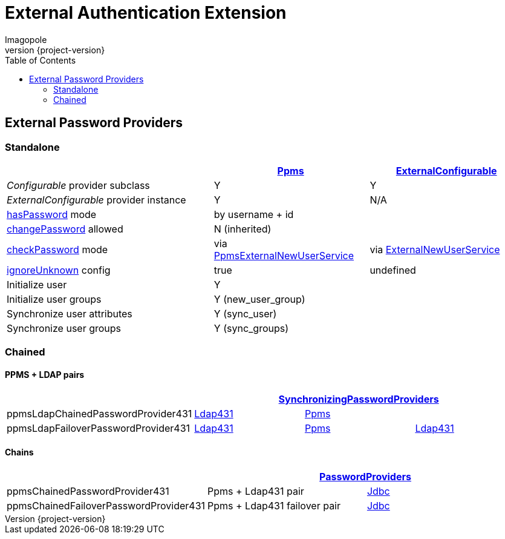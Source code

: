 = External Authentication Extension
Imagopole
:ppms_pp_url:         https://github.com/imagopole/omero-auth-ppms/blob/master/src/main/java/org/imagopole/omero/auth/impl/ExternalConfigurablePasswordProvider.java
:extconf_pp_url:      https://github.com/imagopole/omero-auth-ppms/blob/master/src/main/java/org/imagopole/omero/auth/impl/ExternalConfigurablePasswordProvider.java
:extuser_svc_url:     https://github.com/imagopole/omero-auth-ppms/blob/master/src/main/java/org/imagopole/omero/auth/api/user/ExternalNewUserService.java
:ppmsuser_svc_url:    https://github.com/imagopole/omero-auth-ppms/blob/master/src/main/java/org/imagopole/omero/auth/impl/ppms/user/PpmsExternalNewUserService.java
:sync_pp_url:         https://github.com/imagopole/omero-auth-ppms/blob/master/src/main/java/org/imagopole/omero/auth/impl/SynchronizingPasswordProviders.java
:chained_pp_url:      https://github.com/openmicroscopy/openmicroscopy/blob/v.5.0.0/components/server/src/ome/security/auth/PasswordProviders.java
:ldap431_pp_url:      https://github.com/openmicroscopy/openmicroscopy/blob/v.5.0.0/components/server/src/ome/security/auth/providers/LdapPasswordProvider431.java
:jdbc:                https://github.com/openmicroscopy/openmicroscopy/blob/v.5.0.0/components/server/src/ome/security/auth/JdbcPasswordProvider.java
:hasPassword:         https://github.com/openmicroscopy/openmicroscopy/blob/v.5.0.0/components/server/src/ome/security/auth/PasswordProvider.java#L27-L39[hasPassword]
:changePassword:      https://github.com/openmicroscopy/openmicroscopy/blob/v.5.0.0/components/server/src/ome/security/auth/PasswordProvider.java#L50-L56[changePassword]
:checkPassword:       https://github.com/openmicroscopy/openmicroscopy/blob/v.5.0.0/components/server/src/ome/security/auth/PasswordProvider.java#L41-L48[checkPassword]
:ignoreUnknown:       https://github.com/openmicroscopy/openmicroscopy/blob/v.5.0.0/components/server/src/ome/security/auth/ConfigurablePasswordProvider.java#L59-L64[ignoreUnknown]
:source-highlighter:  prettify
:icons:               font
:revnumber:           {project-version}
:toc:


== External Password Providers

=== Standalone

[width="100%", cols="40,30,30", options="header"]
|================================================================================================================================================
|                                              | {ppms_pp_url}[Ppms]                                | {extconf_pp_url}[ExternalConfigurable]
|_Configurable_ provider subclass              | Y                                                  | Y
|_ExternalConfigurable_ provider instance      | Y                                                  | N/A
|{hasPassword} mode                          2+| by username + id
|{changePassword} allowed                    2+| N (inherited)
|{checkPassword} mode                          | via {ppmsuser_svc_url}[PpmsExternalNewUserService] | via {extuser_svc_url}[ExternalNewUserService]
|{ignoreUnknown} config                        | +true+                                             | undefined
|Initialize user                             2+| Y
|Initialize user groups                      2+| Y (+new_user_group+)
|Synchronize user attributes                 2+| Y (+sync_user+)
|Synchronize user groups                     2+| Y (+sync_groups+)
|================================================================================================================================================

=== Chained

==== PPMS + LDAP pairs

[width="100%", cols="4*", options="header"]
|========================================================================================================================
|                                     3+^.^| {sync_pp_url}[SynchronizingPasswordProviders]
|+ppmsLdapChainedPasswordProvider431+      | {ldap431_pp_url}[Ldap431] | {ppms_pp_url}[Ppms] |
|+ppmsLdapFailoverPasswordProvider431+     | {ldap431_pp_url}[Ldap431] | {ppms_pp_url}[Ppms] | {ldap431_pp_url}[Ldap431]
|========================================================================================================================

==== Chains

[width="100%", cols="3*", options="header"]
|===================================================================================================
|                                     2+^.^| {chained_pp_url}[PasswordProviders]
|+ppmsChainedPasswordProvider431+          | Ppms + Ldap431 pair          | {jdbc}[Jdbc]
|+ppmsChainedFailoverPasswordProvider431+  | Ppms + Ldap431 failover pair | {jdbc}[Jdbc]
|===================================================================================================

